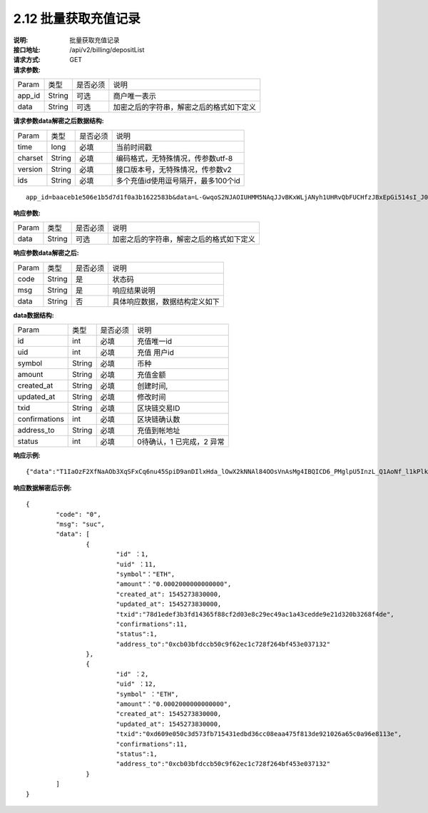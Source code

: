 
2.12 批量获取充值记录
~~~~~~~~~~~~~~~~~~~~~~~~

:说明: 批量获取充值记录
:接口地址: /api/v2/billing/depositList
:请求方式: GET
:请求参数:

========= ========== ============= ===================================================
Param	    类型        是否必须       说明
app_id	  String	   可选	          商户唯一表示
data      String	   可选	          加密之后的字符串，解密之后的格式如下定义
========= ========== ============= ===================================================

:请求参数data解密之后数据结构:

========= ======= ========== ===================================================
Param     类型     是否必须    说明
time      long    必填	      当前时间戳
charset   String  必填        编码格式，无特殊情况，传参数utf-8
version   String  必填        接口版本号，无特殊情况，传参数v2
ids       String  必填	      多个充值id使用逗号隔开，最多100个id
========= ======= ========== ===================================================

::

	app_id=baaceb1e506e1b5d7d1f0a3b1622583b&data=L-GwqoS2NJAOIUHMM5NAqJJvBKxWLjANyh1UHRvQbFUCHfzJBxEpGi514sI_J051wO4QMK9xeZK6_f7p_CIQfVJ7kiq7FNmflHnyjPT9tGdL6h7GSnHcPFEUUyHA7hJlvt3BtPyYuaEN9s1cJ1c8DzlOLTnzRF5EiPPrw-Yq0wtBYORIjEtfOBEMChF5vxu-FIjb3Nx4usIeWEamkC5WpkjRcjPZlE7-pRnA59fgHMtA3-hvsxJYwhCKLFkq-fAPfpTf4IpgZWdmrCEfGAdExSDCoQVNEJZgZnonzy5bDsUBQIRWuJZbO5u0JYnjdBliqpOi_L6j_chbe_er2eT5_w



:响应参数:

========= ========== ============= ===================================================
Param	    类型        是否必须       说明
data      String     可选           加密之后的字符串，解密之后的格式如下定义
========= ========== ============= ===================================================


:响应参数data解密之后:

========= ========== ============= ===================================================
Param	    类型        是否必须        说明
code	    String     是	           状态码
msg       String     是             响应结果说明
data      String     否             具体响应数据，数据结构定义如下
========= ========== ============= ===================================================


:data数据结构:

=============== ========= ========== ====================================================
Param            类型       是否必须   说明
id               int        必填       充值唯一id
uid              int        必填       充值 用户id
symbol           String     必填       币种
amount           String     必填       充值金额
created_at       String     必填       创建时间,
updated_at       String     必填       修改时间
txid             String     必填       区块链交易ID
confirmations    int        必填       区块链确认数
address_to       String     必填       充值到帐地址
status           int        必填       0待确认，1 已完成，2 异常
=============== ========= ========== ====================================================



:响应示例:

::

	{"data":"T1IaOzF2XfNaAOb3XqSFxCq6nu45SpiD9anDIlxHda_lOwX2kNNAl84OOsVnAsMg4IBQICD6_PMglpU5InzL_Q1AoNf_l1kPlk_fMXvmpEz25OAVJ499UYmBpH83TQclFfsxPKaFhIgeNGYgVGaS3BdT4Z0EBmfbMAz9aTa4n5z9Ns4q4b6En030GLINhC8PmaEQ5PDq5ZXZTKiKSrRNpNRi3_FR8hdIJGOLFU6t1Yb2nxqB1D-fY6eRtSHQnCCyas73kj-_kAhyW4dGss7vqKQZPmDe38qSYPrQUoDlJgK_8aCKG8fvJmoC9s3-o3InALAGp3yOawn32E1AxZtNbDQcUux6xbyAhhIOBhyN_V2LPR9yOtJQvm3XbdMxk58i-Y6oZl_YtBdfRncvhDJnAPqP3MN4sdbuC3JaC19bKikTDykXzFgD2_rHN4CO8QHUAefRAm-x9hj_sHFOwrJdL9g1H2Auzz1cES4zcp5RKHsduFnUNlvoKRNl9SUuIbDahTtBHlF1Gw9xy1my9KMB2X-u1vvnL83hvp4Rqnz0SyMfnpEnqRph43cCiyj7Ii3cf-Ai8h2i-5yIqr2qDKJoL5GqaOu6hr5atO4IZXZPzY175wZ4nNpCueBXRHoWB2foVmLu_F6xwq06XKDR9U5JYln3iol9DX2OhqM0Bs8cPqw"}

:响应数据解密后示例:


::

	{
		"code": "0",
		"msg": "suc",
		"data": [
			{
				"id" ：1,
				"uid" ：11,
				"symbol"："ETH",
				"amount"："0.0002000000000000",
				"created_at": 1545273830000,
				"updated_at": 1545273830000,
				"txid":"78d1edef3b3fd14365f88cf2d03e8c29ec49ac1a43cedde9e21d320b3268f4de",
				"confirmations":11,
				"status":1,
				"address_to":"0xcb03bfdccb50c9f62ec1c728f264bf453e037132"
			},
			{
				"id" ：2,
				"uid" ：12,
				"symbol" ："ETH",
				"amount"："0.0002000000000000",
				"created_at": 1545273830000,
				"updated_at": 1545273830000,
				"txid":"0xd609e050c3d573fb715431edbd36cc08eaa475f813de921026a65c0a96e8113e",
				"confirmations":11,
				"status":1,
				"address_to":"0xcb03bfdccb50c9f62ec1c728f264bf453e037132"
			}
		]
	}
